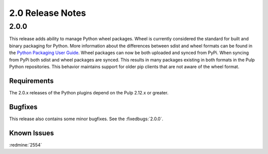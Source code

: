 2.0 Release Notes
=================

2.0.0
-----

This release adds ability to manage Python wheel packages. Wheel is currently considered the
standard for built and binary packaging for Python. More information about the differences between
sdist and wheel formats can be found in the `Python Packaging User Guide
<https://packaging.python.org/wheel_egg/>`_. Wheel packages can now be both uploaded and synced
from PyPi. When syncing from PyPi both sdist and wheel packages are synced. This results in many
packages existing in both formats in the Pulp Python repositories. This behavior maintains support
for older pip clients that are not aware of the wheel format.

Requirements
^^^^^^^^^^^^
The 2.0.x releases of the Python plugins depend on the Pulp 2.12.x or greater.

Bugfixes
^^^^^^^^

This release also contains some minor bugfixes. See the :fixedbugs:`2.0.0`.

Known Issues
^^^^^^^^^^^^

:redmine:`2554`